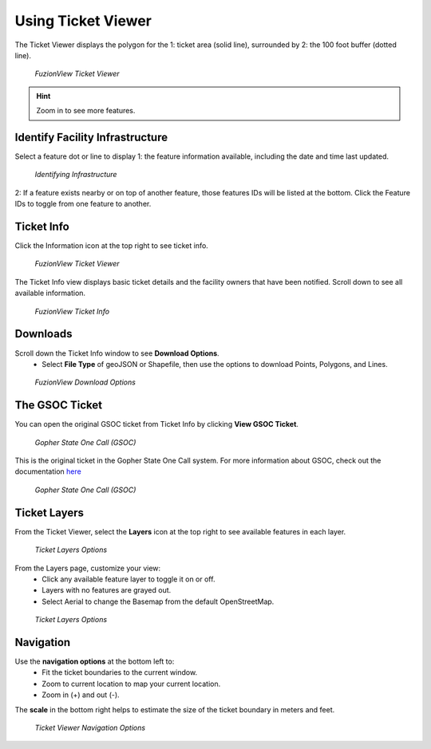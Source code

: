 Using Ticket Viewer
========================
The Ticket Viewer displays the polygon for the 1: ticket area (solid line), surrounded by 2: the 100 foot buffer (dotted line). 

.. figure:: /_static/TicketViewer1.png
   :alt: The FuzionView Ticket Viewer
   :class: with-border
   
   *FuzionView Ticket Viewer*

.. hint::
   Zoom in to see more features.

Identify Facility Infrastructure
---------------------------------
Select a feature dot or line to display 1: the feature information available, including the date and time last updated.

.. figure:: /_static/Identify1.png
   :alt: The FuzionView Ticket displaying information about a selected object
   :class: with-border
   
   *Identifying Infrastructure*

2: If a feature exists nearby or on top of another feature, those features IDs will be listed at the bottom. Click the Feature IDs to toggle from one feature to another.

Ticket Info
------------
Click the Information icon at the top right to see ticket info.

.. figure:: /_static/TicketInfo1.png
   :alt: The FuzionView Ticket Viewer
   :class: with-border
   
   *FuzionView Ticket Viewer*

The Ticket Info view displays basic ticket details and the facility owners that have been notified. Scroll down to see all available information.

.. figure:: /_static/TicketInfo2.png
   :alt: The FuzionView Ticket Info
   :class: with-border
   
   *FuzionView Ticket Info*

Downloads
------------

Scroll down the Ticket Info window to see **Download Options**.
 * Select **File Type** of geoJSON or Shapefile, then use the options to download Points, Polygons, and Lines.

.. figure:: /_static/downloads.png
   :alt: Download Options
   :class: with-border
   
   *FuzionView Download Options*

The GSOC Ticket
----------------

You can open the original GSOC ticket from Ticket Info by clicking **View GSOC Ticket**. 

.. figure:: /_static/GSOC1.png
   :alt: Gopher State One Call
   :class: with-border
   
   *Gopher State One Call (GSOC)*

This is the original ticket in the Gopher State One Call system. For more information about GSOC, check out the documentation `here <https://www.gopherstateonecall.org/resources/downloads#iticVideos>`_ 

.. figure:: /_static/GSOC2.png
   :alt: Gopher State One Call
   :class: with-border
   
   *Gopher State One Call (GSOC)*

Ticket Layers
--------------

From the Ticket Viewer, select the **Layers** icon at the top right to see available features in each layer. 

.. figure:: /_static/Layers1.png
   :alt: Ticket Layers
   :class: with-border
   
   *Ticket Layers Options*

From the Layers page, customize your view:
 * Click any available feature layer to toggle it on or off. 
 * Layers with no features are grayed out.
 * Select Aerial to change the Basemap from the default OpenStreetMap. 

.. figure:: /_static/Layers2.png
   :alt: Ticket Layers
   :class: with-border
   
   *Ticket Layers Options*

Navigation
-----------

Use the **navigation options** at the bottom left to:
 * Fit the ticket boundaries to the current window. 
 * Zoom to current location to map your current location. 
 * Zoom in (+) and out (-). 

The **scale** in the bottom right helps to estimate the size of the ticket boundary in meters and feet.

.. figure:: /_static/Navigation1.png
   :alt: Ticket Viewer Navigation Options
   :class: with-border
   
   *Ticket Viewer Navigation Options*
